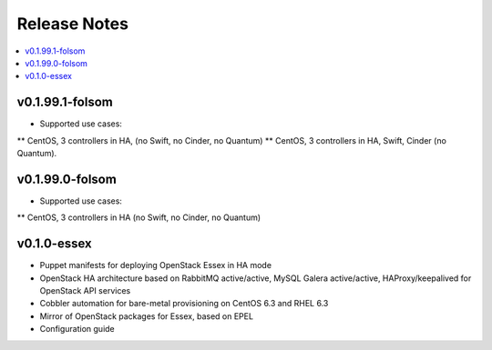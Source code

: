 Release Notes
=============

.. contents:: :local:


v0.1.99.1-folsom
----------------

* Supported use cases:
** CentOS, 3 controllers in HA, (no Swift, no Cinder, no Quantum)
** CentOS, 3 controllers in HA, Swift, Cinder (no Quantum).


v0.1.99.0-folsom
----------------

* Supported use cases:
** CentOS, 3 controllers in HA (no Swift, no Cinder, no Quantum)

v0.1.0-essex
------------

* Puppet manifests for deploying OpenStack Essex in HA mode
* OpenStack HA architecture based on RabbitMQ active/active, MySQL Galera active/active, HAProxy/keepalived for OpenStack API services
* Cobbler automation for bare-metal provisioning on CentOS 6.3 and RHEL 6.3
* Mirror of OpenStack packages for Essex, based on EPEL
* Configuration guide
